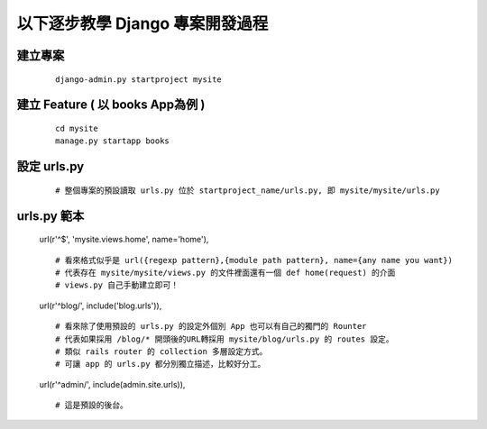 以下逐步教學 Django 專案開發過程
================================

建立專案
--------

	::

		django-admin.py startproject mysite


建立 Feature ( 以 books App為例 )
---------------------------------

	::

		cd mysite
		manage.py startapp books


設定 urls.py
------------
	
	::

		# 整個專案的預設讀取 urls.py 位於 startproject_name/urls.py, 即 mysite/mysite/urls.py


urls.py 範本
------------
	url(r'^$', 'mysite.views.home', name='home'),

	::

		# 看來格式似乎是 url({regexp pattern},{module path pattern}, name={any name you want})
		# 代表存在 mysite/mysite/views.py 的文件裡面還有一個 def home(request) 的介面
		# views.py 自己手動建立即可！


	url(r'^blog/', include('blog.urls')),

	::

		# 看來除了使用預設的 urls.py 的設定外個別 App 也可以有自己的獨門的 Rounter
		# 代表如果採用 /blog/* 開頭後的URL轉採用 mysite/blog/urls.py 的 routes 設定。
		# 類似 rails router 的 collection 多層設定方式。
		# 可讓 app 的 urls.py 都分別獨立描述，比較好分工。

	
	url(r'^admin/', include(admin.site.urls)),
	
	::

		# 這是預設的後台。

